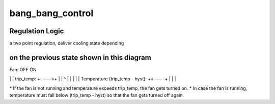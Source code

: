 .. -*- coding: utf-8; mode: rst -*-
.. src-file: drivers/thermal/gov_bang_bang.c

.. _`bang_bang_control`:

bang_bang_control
=================

.. c:function:: int bang_bang_control(struct thermal_zone_device *tz, int trip)

    controls devices associated with the given zone \ ``tz``\  - thermal_zone_device \ ``trip``\  - the trip point

    :param struct thermal_zone_device \*tz:
        *undescribed*

    :param int trip:
        *undescribed*

.. _`bang_bang_control.regulation-logic`:

Regulation Logic
----------------

a two point regulation, deliver cooling state depending

.. _`bang_bang_control.on-the-previous-state-shown-in-this-diagram`:

on the previous state shown in this diagram
-------------------------------------------


Fan:   OFF    ON

\|
\|
trip_temp:    +---->+
\|     \|        ^
\|     \|        \|
\|     \|   Temperature
(trip_temp - hyst):    +<----+
\|
\|
\|

\* If the fan is not running and temperature exceeds trip_temp, the fan
gets turned on.
\* In case the fan is running, temperature must fall below
(trip_temp - hyst) so that the fan gets turned off again.

.. This file was automatic generated / don't edit.

